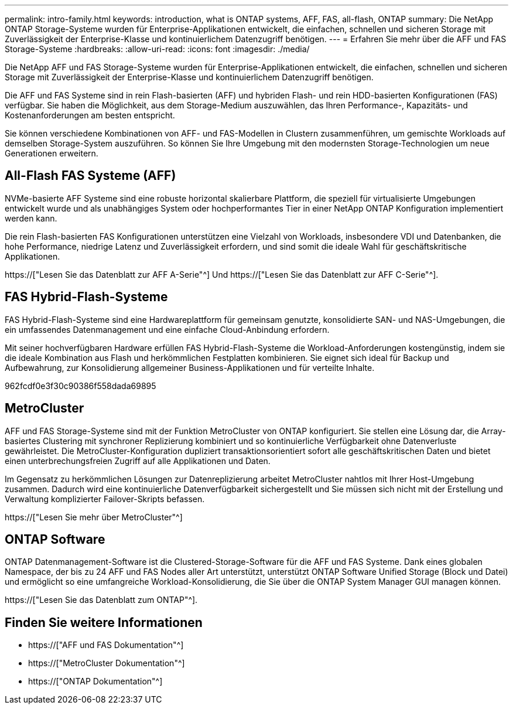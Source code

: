 ---
permalink: intro-family.html 
keywords: introduction, what is ONTAP systems, AFF, FAS, all-flash, ONTAP 
summary: Die NetApp ONTAP Storage-Systeme wurden für Enterprise-Applikationen entwickelt, die einfachen, schnellen und sicheren Storage mit Zuverlässigkeit der Enterprise-Klasse und kontinuierlichem Datenzugriff benötigen. 
---
= Erfahren Sie mehr über die AFF und FAS Storage-Systeme
:hardbreaks:
:allow-uri-read: 
:icons: font
:imagesdir: ./media/


Die NetApp AFF und FAS Storage-Systeme wurden für Enterprise-Applikationen entwickelt, die einfachen, schnellen und sicheren Storage mit Zuverlässigkeit der Enterprise-Klasse und kontinuierlichem Datenzugriff benötigen.

Die AFF und FAS Systeme sind in rein Flash-basierten (AFF) und hybriden Flash- und rein HDD-basierten Konfigurationen (FAS) verfügbar. Sie haben die Möglichkeit, aus dem Storage-Medium auszuwählen, das Ihren Performance-, Kapazitäts- und Kostenanforderungen am besten entspricht.

Sie können verschiedene Kombinationen von AFF- und FAS-Modellen in Clustern zusammenführen, um gemischte Workloads auf demselben Storage-System auszuführen. So können Sie Ihre Umgebung mit den modernsten Storage-Technologien um neue Generationen erweitern.



== All-Flash FAS Systeme (AFF)

NVMe-basierte AFF Systeme sind eine robuste horizontal skalierbare Plattform, die speziell für virtualisierte Umgebungen entwickelt wurde und als unabhängiges System oder hochperformantes Tier in einer NetApp ONTAP Konfiguration implementiert werden kann.

Die rein Flash-basierten FAS Konfigurationen unterstützen eine Vielzahl von Workloads, insbesondere VDI und Datenbanken, die hohe Performance, niedrige Latenz und Zuverlässigkeit erfordern, und sind somit die ideale Wahl für geschäftskritische Applikationen.

https://["Lesen Sie das Datenblatt zur AFF A-Serie"^] Und https://["Lesen Sie das Datenblatt zur AFF C-Serie"^].



== FAS Hybrid-Flash-Systeme

FAS Hybrid-Flash-Systeme sind eine Hardwareplattform für gemeinsam genutzte, konsolidierte SAN- und NAS-Umgebungen, die ein umfassendes Datenmanagement und eine einfache Cloud-Anbindung erfordern.

Mit seiner hochverfügbaren Hardware erfüllen FAS Hybrid-Flash-Systeme die Workload-Anforderungen kostengünstig, indem sie die ideale Kombination aus Flash und herkömmlichen Festplatten kombinieren. Sie eignet sich ideal für Backup und Aufbewahrung, zur Konsolidierung allgemeiner Business-Applikationen und für verteilte Inhalte.

962fcdf0e3f30c90386f558dada69895



== MetroCluster

AFF und FAS Storage-Systeme sind mit der Funktion MetroCluster von ONTAP konfiguriert. Sie stellen eine Lösung dar, die Array-basiertes Clustering mit synchroner Replizierung kombiniert und so kontinuierliche Verfügbarkeit ohne Datenverluste gewährleistet. Die MetroCluster-Konfiguration dupliziert transaktionsorientiert sofort alle geschäftskritischen Daten und bietet einen unterbrechungsfreien Zugriff auf alle Applikationen und Daten.

Im Gegensatz zu herkömmlichen Lösungen zur Datenreplizierung arbeitet MetroCluster nahtlos mit Ihrer Host-Umgebung zusammen. Dadurch wird eine kontinuierliche Datenverfügbarkeit sichergestellt und Sie müssen sich nicht mit der Erstellung und Verwaltung komplizierter Failover-Skripts befassen.

https://["Lesen Sie mehr über MetroCluster"^]



== ONTAP Software

ONTAP Datenmanagement-Software ist die Clustered-Storage-Software für die AFF und FAS Systeme. Dank eines globalen Namespace, der bis zu 24 AFF und FAS Nodes aller Art unterstützt, unterstützt ONTAP Software Unified Storage (Block und Datei) und ermöglicht so eine umfangreiche Workload-Konsolidierung, die Sie über die ONTAP System Manager GUI managen können.

https://["Lesen Sie das Datenblatt zum ONTAP"^].



== Finden Sie weitere Informationen

* https://["AFF und FAS Dokumentation"^]
* https://["MetroCluster Dokumentation"^]
* https://["ONTAP Dokumentation"^]

